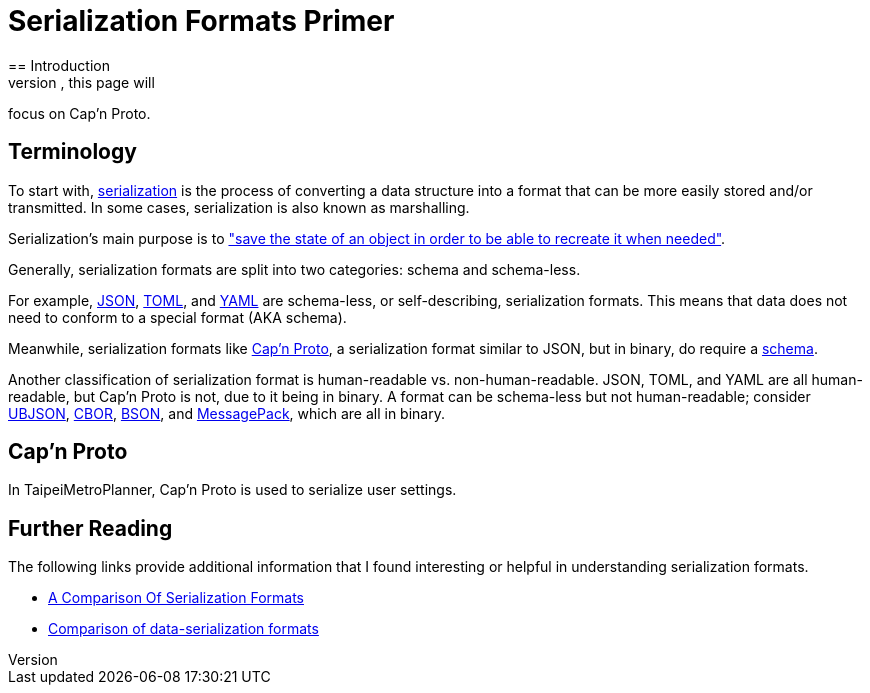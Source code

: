 = Serialization Formats Primer
== Introduction
This document serves as an introduction into serialization formats. In particular, this page will
focus on Cap'n Proto.

== Terminology
To start with, https://en.wikipedia.org/wiki/Serialization[serialization] is the process of
converting a data structure into a format that can be more easily stored and/or transmitted. In
some cases, serialization is also known as marshalling.

Serialization's main purpose is to https://docs.microsoft.com/en-us/dotnet/csharp/programming-guide/concepts/serialization/[
"save the state of an object in order to be able to recreate it
when needed"].

Generally, serialization formats are split into two categories: schema and schema-less.

For example, https://www.json.org/json-en.html[JSON], https://toml.io/en/[TOML], and
https://yaml.org/[YAML] are schema-less, or self-describing, serialization formats. This means that
data does not need to conform to a special format (AKA schema).

Meanwhile, serialization formats like https://capnproto.org/[Cap'n Proto], a serialization format
similar to JSON, but in binary, do require a https://capnproto.org/language.html[schema].

Another classification of serialization format is human-readable vs. non-human-readable. JSON,
TOML, and YAML are all human-readable, but Cap'n Proto is not, due to it being in binary. A format
can be schema-less but not human-readable; consider https://ubjson.org/[UBJSON],
https://cbor.io/[CBOR], https://bsonspec.org/[BSON], and https://msgpack.org/[MessagePack], which
are all in binary.


== Cap'n Proto
In TaipeiMetroPlanner, Cap'n Proto is used to serialize user settings.


== Further Reading
The following links provide additional information that I found interesting or helpful in
understanding serialization formats.

* https://blog.mbedded.ninja/programming/serialization-formats/a-comparison-of-serialization-formats/[A Comparison Of Serialization Formats]

* https://en.wikipedia.org/wiki/Comparison_of_data-serialization_formats[Comparison of data-serialization formats]
